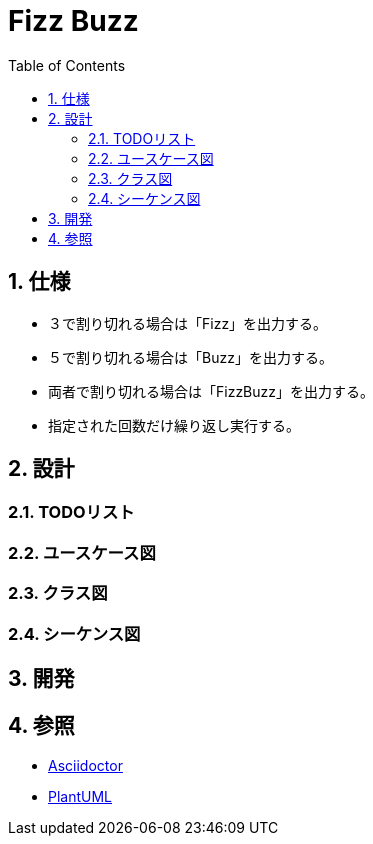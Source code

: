:toc: left
:toclevels: 5
:sectnums:
= Fizz Buzz

== 仕様
* ３で割り切れる場合は「Fizz」を出力する。
* ５で割り切れる場合は「Buzz」を出力する。
* 両者で割り切れる場合は「FizzBuzz」を出力する。
* 指定された回数だけ繰り返し実行する。

== 設計

=== TODOリスト

=== ユースケース図

=== クラス図

=== シーケンス図

== 開発

== 参照
* http://asciidoctor.org/[Asciidoctor]
* http://www.plantuml.com[PlantUML]